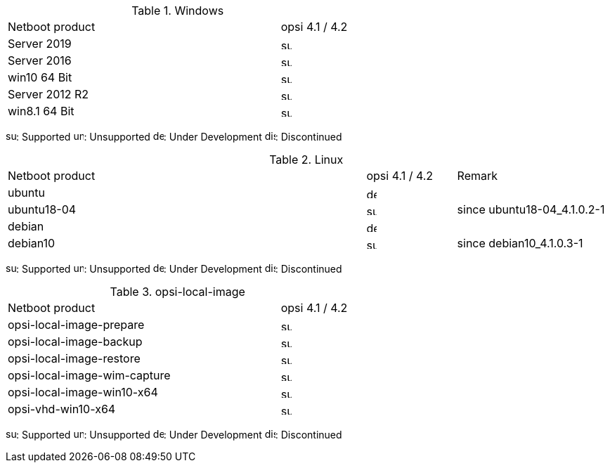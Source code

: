 ////
; Copyright (c) uib gmbh (www.uib.de)
; This documentation is owned by uib
; and published under the german creative commons by-sa license
; see:
; https://creativecommons.org/licenses/by-sa/3.0/de/
; https://creativecommons.org/licenses/by-sa/3.0/de/legalcode
; english:
; https://creativecommons.org/licenses/by-sa/3.0/
; https://creativecommons.org/licenses/by-sa/3.0/legalcode
;
////

[[opsi-manual-supportmatrix-uefi-secureboot-windows]]
.Windows
[cols="12,3"]
|==========================
|  Netboot product  | opsi 4.1 / 4.2
|Server 2019		| image:supported.png[width=15]
|Server 2016		| image:supported.png[width=15]
|win10 64 Bit		| image:supported.png[width=15]
|Server 2012 R2		| image:supported.png[width=15]
|win8.1 64 Bit		| image:supported.png[width=15]
|==========================

image:supported.png[width=15]: Supported
image:unsupported.png[width=15]: Unsupported
image:develop.png[width=15]: Under Development
image:discontinued.png[width=15]: Discontinued


[[opsi-manual-supportmatrix-uefi-secureboot-linux]]
.Linux
[cols="12,3,5"]
|==========================
| Netboot product | opsi 4.1 / 4.2 | Remark
|ubuntu           | image:develop.png[width=15] |
|ubuntu18-04      | image:supported.png[width=15] | since ubuntu18-04_4.1.0.2-1
|debian           | image:develop.png[width=15] |
|debian10         | image:supported.png[width=15] | since debian10_4.1.0.3-1
|==========================

image:supported.png[width=15]: Supported
image:unsupported.png[width=15]: Unsupported
image:develop.png[width=15]: Under Development
image:discontinued.png[width=15]: Discontinued


[[opsi-manual-supportmatrix-uefi-secureboot-opsi-local-image]]
.opsi-local-image
[cols="12,3"]
|==========================
|  Netboot product              | opsi 4.1 / 4.2
|opsi-local-image-prepare       | image:supported.png[width=15]
|opsi-local-image-backup        | image:supported.png[width=15]
|opsi-local-image-restore       | image:supported.png[width=15]
|opsi-local-image-wim-capture   | image:supported.png[width=15]
|opsi-local-image-win10-x64     | image:supported.png[width=15]
|opsi-vhd-win10-x64             | image:supported.png[width=15]
|==========================

image:supported.png[width=15]: Supported
image:unsupported.png[width=15]: Unsupported
image:develop.png[width=15]: Under Development
image:discontinued.png[width=15]: Discontinued
